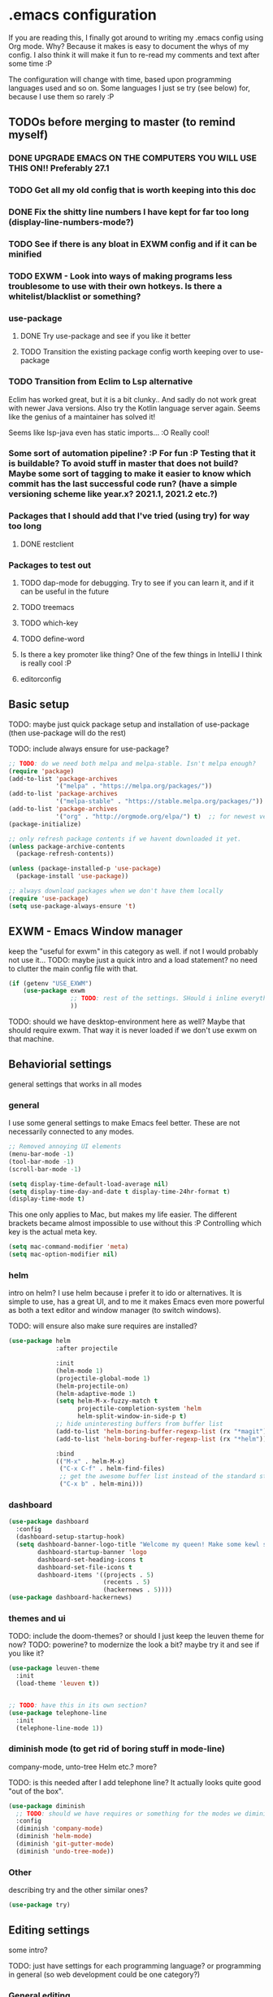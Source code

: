 * .emacs configuration
If you  are reading this, I finally got around to writing my .emacs config using Org mode. Why? Because it makes is easy to document the whys of my config. I also think it will make it fun to re-read my comments and text after some time :P

The configuration will change with time, based upon programming languages used and so on. Some languages I just se try (see below) for, because I use them so rarely :P 


** TODOs before merging to master (to remind myself)
*** DONE UPGRADE EMACS ON THE COMPUTERS YOU WILL USE THIS ON!! Preferably 27.1 
*** TODO Get all my old config that is worth keeping into this doc
*** DONE Fix the shitty line numbers I have kept for far too long (display-line-numbers-mode?)
*** TODO See if there is any bloat in EXWM config and if it can be minified
*** TODO EXWM - Look into ways of making programs less troublesome to use with their own hotkeys. Is there a whitelist/blacklist or something? 
*** use-package
**** DONE Try use-package and see if you like it better
**** TODO Transition the existing package config worth keeping over to use-package
*** TODO Transition from Eclim to Lsp alternative
Eclim has worked great, but it is a bit clunky.. And sadly do not work great with newer Java versions. Also try the Kotlin language server again. Seems like the genius of a maintainer has solved it!

Seems like lsp-java even has static imports... :O Really cool!
*** Some sort of automation pipeline? :P For fun :P Testing that it is buildable? To avoid stuff in master that does not build? Maybe some sort of tagging to make it easier to know which commit has the last successful code run? (have a simple versioning scheme like year.x? 2021.1, 2021.2 etc.?)
*** Packages that I should add that I've tried (using try) for way too long
**** DONE restclient
*** Packages to test out
**** TODO dap-mode for debugging. Try to see if you can learn it, and if it can be useful in the future
**** TODO treemacs
**** TODO which-key
**** TODO define-word
**** Is there a key promoter like thing? One of the few things in IntelliJ I think is really cool :P
**** editorconfig

** Basic setup
TODO: maybe just quick package setup and installation of use-package (then use-package will do the rest)

TODO: include always ensure for use-package?

#+BEGIN_SRC emacs-lisp
  ;; TODO: do we need both melpa and melpa-stable. Isn't melpa enough? 
  (require 'package) 
  (add-to-list 'package-archives
               '("melpa" . "https://melpa.org/packages/"))
  (add-to-list 'package-archives
               '("melpa-stable" . "https://stable.melpa.org/packages/"))
  (add-to-list 'package-archives
               '("org" . "http://orgmode.org/elpa/") t)  ;; for newest version of org mode
  (package-initialize)

  ;; only refresh package contents if we havent downloaded it yet.
  (unless package-archive-contents
    (package-refresh-contents))

  (unless (package-installed-p 'use-package)
    (package-install 'use-package))

  ;; always download packages when we don't have them locally
  (require 'use-package)
  (setq use-package-always-ensure 't)
#+END_SRC



** EXWM - Emacs Window manager
keep the "useful for exwm" in this category as well. if not I would probably not use it... 
TODO: maybe just a quick intro and a load statement? no need to clutter the main config file with that.

#+BEGIN_SRC emacs-lisp
  (if (getenv "USE_EXWM")
	  (use-package exwm
				   ;; TODO: rest of the settings. SHould i inline everything?
				   ))
#+END_SRC

TODO: should we have desktop-environment here as well? Maybe that should require exwm. That way it is never loaded if we don't use exwm on that machine. 


** Behaviorial settings
general settings that works in all modes
*** general
I use some general settings to make Emacs feel better. These are not necessarily connected to any modes.

#+BEGIN_SRC emacs-lisp
  ;; Removed annoying UI elements
  (menu-bar-mode -1)
  (tool-bar-mode -1)
  (scroll-bar-mode -1)

  (setq display-time-default-load-average nil)
  (setq display-time-day-and-date t display-time-24hr-format t)
  (display-time-mode t)
#+END_SRC

This one only applies to Mac, but makes my life easier. The different brackets became almost impossible to use without this :P Controlling which key is the actual meta key. 
#+BEGIN_SRC emacs-lisp
  (setq mac-command-modifier 'meta) 
  (setq mac-option-modifier nil)
#+END_SRC


*** helm
intro on helm? 
I use helm because i prefer it to ido or alternatives. It is simple to use, has a great UI, and to me it makes Emacs even more powerful as both a text editor and window manager (to switch windows). 

TODO: will ensure also make sure requires are installed?

#+BEGIN_SRC emacs-lisp
  (use-package helm
               :after projectile
			 
               :init
               (helm-mode 1)
               (projectile-global-mode 1)
               (helm-projectile-on)
               (helm-adaptive-mode 1)
               (setq helm-M-x-fuzzy-match t
                     projectile-completion-system 'helm
                     helm-split-window-in-side-p t)
               ;; hide uninteresting buffers from buffer list
               (add-to-list 'helm-boring-buffer-regexp-list (rx "*magit"))
               (add-to-list 'helm-boring-buffer-regexp-list (rx "*helm"))
			 
               :bind
               (("M-x" . helm-M-x)
                ("C-x C-f" . helm-find-files)
                ;; get the awesome buffer list instead of the standard stuff
                ("C-x b" . helm-mini)))
#+END_SRC

*** dashboard
#+BEGIN_SRC emacs-lisp
  (use-package dashboard
    :config
    (dashboard-setup-startup-hook)
    (setq dashboard-banner-logo-title "Welcome my queen! Make some kewl stuff today!"
          dashboard-startup-banner 'logo
          dashboard-set-heading-icons t
          dashboard-set-file-icons t
          dashboard-items '((projects . 5)
                            (recents . 5)
                            (hackernews . 5))))
  (use-package dashboard-hackernews)
#+END_SRC

*** themes and ui
TODO: include the doom-themes? or should I just keep the leuven theme for now?
TODO: powerine? to modernize the look a bit? maybe try it and see if you like it?

#+BEGIN_SRC emacs-lisp
  (use-package leuven-theme
    :init
    (load-theme 'leuven t))


  ;; TODO: have this in its own section?
  (use-package telephone-line
    :init
    (telephone-line-mode 1))
#+END_SRC


*** diminish mode (to get rid of boring stuff in mode-line)
company-mode, unto-tree Helm etc.? more?

TODO: is this needed after I add telephone line? It actually looks quite good "out of the box". 

#+BEGIN_SRC emacs-lisp
  (use-package diminish
	;; TODO: should we have requires or something for the modes we diminish?
	:config
	(diminish 'company-mode)
	(diminish 'helm-mode)
	(diminish 'git-gutter-mode)
	(diminish 'undo-tree-mode))
#+END_SRC

*** Other
describing try and the other similar ones? 

#+BEGIN_SRC emacs-lisp
  (use-package try)
#+END_SRC


** Editing  settings
some intro?

TODO: just have settings for each programming language? or programming in general (so web development could be one category?)

*** General editing
TODO: should company related settings be here? Or in their own heading (Completion?)?


Line numbers? (or should this be in a programming category?
#+BEGIN_SRC emacs-lisp
  (add-to-list 'prog-mode-hook 'display-line-numbers-mode)

  ;; TODO: settings to mark the current line
  (custom-set-faces
   '(line-number-current-line ((t (:inherit line-number :background "white" :foreground "color-16")))))
#+END_SRC

Rainbow mode
#+BEGIN_SRC emacs-lisp
  (use-package rainbow-mode
               :hook prog-mode)
#+END_SRC


focus mode!!! 
TODO: little bit about what it does? screenshot?
#+BEGIN_SRC emacs-lisp
  (use-package focus)
#+END_SRC


  yasnippet?
#+BEGIN_SRC emacs-lisp
  (use-package yasnippet
    :init
    (yas-reload-all))
#+END_SRC
  

  Multiple cursors.
  #+BEGIN_SRC emacs-lisp
    (use-package multiple-cursors)
#+END_SRC


  paredit? or should it be at a more central place?
  #+BEGIN_SRC emacs-lisp
    (use-package paredit
      :init 
      ;; making paredit work with delete-selection-mode
      ;; found on the excellent place called what the emacs d.
      (put 'paredit-forward-delete 'delete-selection 'supersede)
      (put 'paredit-backward-delete 'delete-selection 'supersede)
      (put 'paredit-open-round 'delete-selection t)
      (put 'paredit-open-square 'delete-selection t)
      (put 'paredit-doublequote 'delete-selection t)
      (put 'paredit-newline 'delete-selection t))
#+END_SRC


pretty symbols? seems like i just have to set an alist with unicode codes for the characters I want (and the string to do it for)
(could probably be buffer local as well. Saving a few I really miss here :smile: )
#+BEGIN_SRC emacs-lisp
  ;; should I defaults? or maybe one for c-like languages, one for lisp etc.?
  (setq-default prettify-symbols-alist '(("lambda" . 955)
                                         ("->" . 8594)
                                         ("!=" . 8800)))
  (global-prettify-symbols-mode)
#+END_SRC


emojis? :P or is that better someplace else?
#+BEGIN_SRC emacs-lisp
  (use-package emojify
    :init
    (add-hook 'after-init-hook #'global-emojify-mode))
#+END_SRC


*** IDE functionality - general
describe lsp-mode and maybe dap-mode. lsp-ui as well probably. Because I think it can be great in languages like Java

#+BEGIN_SRC emacs-lisp
  (use-package lsp-mode)

  ;; helper boxes and other nice functionality (like javadoc for java)
  (use-package lsp-ui)


  ;; debugger component (for the few times I need it)
  (use-package dap-mode
    :after lsp-mode
    :init
    (dap-auto-configure-mode))
#+END_SRC


flycheck? or could that be its own thing?   
#+BEGIN_SRC emacs-lisp
  (use-package flycheck)
#+END_SRC


*** Completion general? (or should this be general editing?) - general -- TODO: move to before IDE functionality? 
company time! just a use-package with company-mode for the most basic settings. 
#+BEGIN_SRC emacs-lisp
  (use-package company-mode
    :init
    (global-company-mode)

    ;; set the completion to begin at once
    (setq company-idle-delay 0
          company-echo-delay 0
          company-minimum-prefix-length 1)

    :bind
    ;; trigger company to see a list of choices even when nothing is typed. maybe it quit because we clicked something. or maybe we dont know what to type yet :P
    ;; CTRL-ENTER. Because C-RET does not work. 
    ([(control return)] . company-complete))
#+END_SRC

*** Programming-, scripting-, markup-languages and so on
Some languages work great out of the box (mostly those with little tooling needed, like Assembly and C), some require a little tweaking. 

**** Java
lsp-java :drool:
TODO: try it out a bit!! Maybe with a small spring boot app? :)
#+BEGIN_SRC emacs-lisp
  (use-package lsp-java
    :init
    (add-hook 'java-mode-hook 'lsp))


  ;; Java snippets for yasnippet. Found them very useful so far
  (use-package java-snippets
    :after yasnippet
    :init
    (add-hook 'java-mode-hook #'yas-minor-mode))
#+END_SRC


**** Kotlin

lsp-mode works out of the box with Kotlin mode as long as kotlin-language-server is in the path :) So I only install Kotlin-mode :)

#+BEGIN_SRC emacs-lisp
  (use-package kotlin-mode
    :hook
    (java-mode . lsp))
#+END_SRC


**** Web development
lorem
#+BEGIN_SRC emacs-lisp
  (use-package web-mode
    :init
    (setq web-mode-enable-current-element-highlight t)

    :mode
    ;; TODO: should I rewrite to a single regex?
    (("\\.html?$" . web-mode)
     ("\\.jsx?$" . web-mode)))
#+END_SRC

**** TypeScript

#+BEGIN_SRC emacs-lisp
  ;; TODO: can we use lambda in hooks? doesnt seem that way?
  (use-package tide
    :init
    (add-hook 'typescript-mode-hook '(lambda ()
                                       (tide-setup)
                                       (flycheck-mode 1)
                                       (setq flycheck-check-syntax-automatically '(save mode-enabled))
                                       (eldoc-mode 1)
                                       (tide-hl-identifier-mode 1))))  
#+END_SRC

**** Dockerfiles
#+BEGIN_SRC emacs-lisp
  (use-package dockerfile-mode
    :init
    (add-to-list 'auto-mode-alist '("Dockerfile" . dockerfile-mode)))
#+END_SRC


**** Gherkin-like feature files
Used in Cucumber, Karate and more :) Useful to have for the situations where you edit a file like that.

#+BEGIN_SRC emacs-lisp
  (use-package feature-mode)
#+END_SRC

**** Markdown

#+BEGIN_SRC emacs-lisp
  (use-package markdown-mode)
#+END_SRC


**** YAML

#+BEGIN_SRC emacs-lisp
  (use-package yaml-mode)
#+END_SRC


*** git
This is almost a reason to use Emacs by itself! Magit is the best way to experience git in my view. Simple and quick to use, together with its connection with git-gutter-fringe makes it super awesome!

#+BEGIN_SRC emacs-lisp
  (use-package magit
    :bind
    ("C-x g" . magit-status))

  (use-package git-gutter-fringe
    :after magit
    :init
    (global-git-gutter-mode 1)
    (setq-default left-fringe-width 20)

    :hook
    (magit-post-refresh-hook . #'git-gutter:update-all-windows))
#+END_SRC

*** Other operations and tooling?
A section like this to write about restclient and other similar topics? 

Undo-tree. I LOOOOVE undo-tree <3 Instead of having a linear line of operations we can undo and redo, I have a tree I can navigate :D
#+BEGIN_SRC emacs-lisp
  (use-package undo-tree
    :init
    (global-undo-tree-mode 1))
#+END_SRC

  TODO: should I have a screenshot of the tree
  TODO: does this belong in a more central place? It is awesome package that helps me everyday...


 Emacs works great as a REST client (also used it for other HTTP requests, e.g, SOAP), mostly because of the amazing restclient(-mode):
 #+BEGIN_SRC emacs-lisp
    (use-package restclient)
#+END_SRC
TODO: should this be another place? Or does it belong in the editor category? Own category? Tooling and other? 

*** Writing (books/org-mode etc.)
Emacs can also be a great editor for editing books, note sand other things. Some people might miss formatting like headers while editing, but that is what org mode is for :) Blogging with org mode is also a fantastic experience! (also, this configuration is written with org-mode!!!)

org mode (maybe move the intro from above?)
#+BEGIN_SRC emacs-lisp
  (use-package org
    :init
    (setq org-startup-with-inline-images t
        org-todo-keyword-faces '(("DONE" . "GREEN"))
        org-hide-emphasis-markers t)
  
    :hook
    ;; make org mode easier to read with indentation
    (org-mode . org-indent-mode))


  ;; add bullets to prettify the org mode stars
  (use-package org-bullets
    :hook
    (org-mode . org-bullets-mode))
#+END_SRC


TODO: olivetti to improve readability
#+BEGIN_SRC emacs-lisp
  (use-package olivetti
    :init
    (setq olivetti-minimum-body-width 100)
    :hook org-mode)
#+END_SRC

